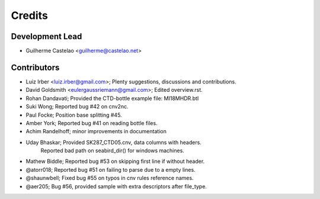 =======
Credits
=======

Development Lead
----------------

* Guilherme Castelao <guilherme@castelao.net>

Contributors
------------

* Luiz Irber <luiz.irber@gmail.com>; Plenty suggestions, discussions and contributions.
* David Goldsmith <eulergaussriemann@gmail.com>; Edited overview.rst.
* Rohan Dandavati; Provided the CTD-bottle example file: MI18MHDR.btl
* Suki Wong; Reported bug #42 on cnv2nc.
* Paul Focke; Position base splitting #45.
* Amber York; Reported bug #41 on reading bottle files.
* Achim Randelhoff; minor improvements in documentation
* Uday Bhaskar; Provided SK287_CTD05.cnv, data columns with headers.
                Reported bad path on seabird_dir() for windows machines.
* Mathew Biddle; Reported bug #53 on skipping first line if without header.
* @atorr018; Reported bug #51 on failing to parse due to a empty lines.
* @shaunwbell; Fixed bug #55 on typos in cnv rules reference names.
* @aer205; Bug #56, provided sample with extra descriptors after file_type.
